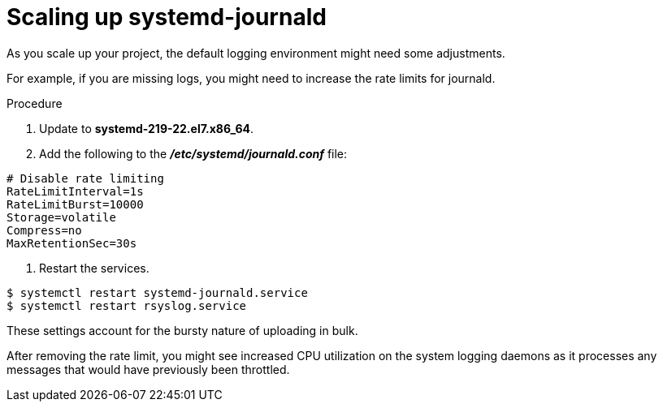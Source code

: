 // Module included in the following assemblies:
//
// * logging/efk-logging-deploy.adoc

[id="efk-logging-fluentd-scaling-{context}"]
= Scaling up systemd-journald

As you scale up your project, the default logging environment might need some
adjustments. 

For example, if you are missing logs, you might need to increase the rate limits for journald.

.Procedure

. Update to *systemd-219-22.el7.x86_64*. 

. Add the following to the *_/etc/systemd/journald.conf_* file:

----
# Disable rate limiting
RateLimitInterval=1s
RateLimitBurst=10000
Storage=volatile
Compress=no
MaxRetentionSec=30s
----

. Restart the services.

----
$ systemctl restart systemd-journald.service
$ systemctl restart rsyslog.service
----

These settings account for the bursty nature of uploading in bulk.

After removing the rate limit, you might see increased CPU utilization on the
system logging daemons as it processes any messages that would have previously
been throttled.

